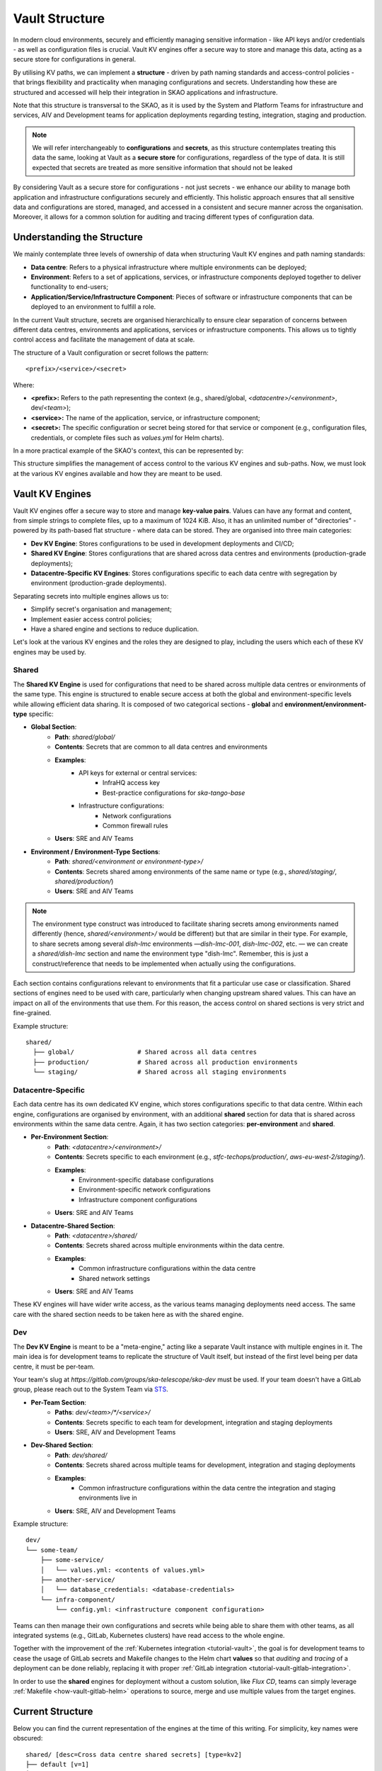 .. _explanation-vault-structure:

===============
Vault Structure
===============

In modern cloud environments, securely and efficiently managing sensitive information - like API keys and/or credentials - as well as configuration files is crucial. Vault KV engines offer a secure way to store and manage this data, acting as a secure store for configurations in general.

By utilising KV paths, we can implement a **structure** - driven by path naming standards and access-control policies - that brings flexibility and practicality when managing configurations and secrets. Understanding how these are structured and accessed will help their integration in SKAO applications and infrastructure.

Note that this structure is transversal to the SKAO, as it is used by the System and Platform Teams for infrastructure and services, AIV and Development teams for application deployments regarding testing, integration, staging and production.

.. note::

    We will refer interchangeably to **configurations** and **secrets**, as this structure contemplates treating this data the same, looking at Vault as a **secure store** for configurations, regardless of the type of data. It is still expected that secrets are treated as more sensitive information that should not be leaked

By considering Vault as a secure store for configurations - not just secrets - we enhance our ability to manage both application and infrastructure configurations securely and efficiently. This holistic approach ensures that all sensitive data and configurations are stored, managed, and accessed in a consistent and secure manner across the organisation.
Moreover, it allows for a common solution for auditing and tracing different types of configuration data.


Understanding the Structure
===========================

We mainly contemplate three levels of ownership of data when structuring Vault KV engines and path naming standards:

- **Data centre**: Refers to a physical infrastructure where multiple environments can be deployed;
- **Environment**: Refers to a set of applications, services, or infrastructure components deployed together to deliver functionality to end-users;
- **Application/Service/Infrastructure Component**: Pieces of software or infrastructure components that can be deployed to an environment to fulfill a role.

In the current Vault structure, secrets are organised hierarchically to ensure clear separation of concerns between different data centres, environments and applications, services or infrastructure components. This allows us to tightly control access and facilitate the management of data at scale.

The structure of a Vault configuration or secret follows the pattern:

::

   <prefix>/<service>/<secret>

.. image:: images/secret_structure.png
  :alt: Basic secret path structure

Where:

- **<prefix>:** Refers to the path representing the context (e.g., shared/global, `<datacentre>/<environment>`, dev/`<team>`);
- **<service>:** The name of the application, service, or infrastructure component;
- **<secret>:** The specific configuration or secret being stored for that service or component (e.g., configuration files, credentials, or complete files such as `values.yml` for Helm charts).

In a more practical example of the SKAO's context, this can be represented by:

.. image:: images/vault-config-hierarchy.png
  :alt: Vault configuration structure

This structure simplifies the management of access control to the various KV engines and sub-paths. Now, we must look at the various KV engines available and how they are meant to be used.

Vault KV Engines
================

Vault KV engines offer a secure way to store and manage **key-value pairs**. Values can have any format and content, from simple strings to complete files, up to a maximum of 1024 KiB.
Also, it has an unlimited number of "directories" - powered by its path-based flat structure - where data can be stored. They are organised into three main categories:

- **Dev KV Engine**: Stores configurations to be used in development deployments and CI/CD;
- **Shared KV Engine**: Stores configurations that are shared across data centres and environments (production-grade deployments);
- **Datacentre-Specific KV Engines**: Stores configurations specific to each data centre with segregation by environment (production-grade deployments).

Separating secrets into multiple engines allows us to:

- Simplify secret's organisation and management;
- Implement easier access control policies;
- Have a shared engine and sections to reduce duplication.

Let's look at the various KV engines and the roles they are designed to play, including the users which each of these KV engines may be used by.

Shared
------

The **Shared KV Engine** is used for configurations that need to be shared across multiple data centres or environments of the same type. This engine is structured to enable secure access at both the global and environment-specific levels while allowing efficient data sharing. It is composed of two categorical sections - **global** and **environment/environment-type** specific:

- **Global Section**:
    - **Path**: `shared/global/`
    - **Contents**: Secrets that are common to all data centres and environments
    - **Examples**:
        - API keys for external or central services:
            - InfraHQ access key
            - Best-practice configurations for `ska-tango-base`
        - Infrastructure configurations:
            - Network configurations
            - Common firewall rules
    - **Users**: SRE and AIV Teams

- **Environment / Environment-Type Sections**:
    - **Path**: `shared/<environment or environment-type>/`
    - **Contents**: Secrets shared among environments of the same name or type (e.g., `shared/staging/`, `shared/production/`)
    - **Users**: SRE and AIV Teams

.. note::

   The environment type construct was introduced to facilitate sharing secrets among environments named differently (hence, `shared/<environment>/` would be different) but that are similar in their type.
   For example, to share secrets among several `dish-lmc` environments —`dish-lmc-001`, `dish-lmc-002`, etc. — we can create a `shared/dish-lmc` section and name the environment type "dish-lmc".
   Remember, this is just a construct/reference that needs to be implemented when actually using the configurations.

Each section contains configurations relevant to environments that fit a particular use case or classification. Shared sections of engines need to be used with care, particularly when changing upstream shared values.
This can have an impact on all of the environments that use them. For this reason, the access control on shared sections is very strict and fine-grained.

Example structure:

::

   shared/
     ├── global/                 # Shared across all data centres
     ├── production/             # Shared across all production environments
     └── staging/                # Shared across all staging environments

Datacentre-Specific
-------------------

Each data centre has its own dedicated KV engine, which stores configurations specific to that data centre. Within each engine, configurations are organised by environment, with an additional **shared** section for data that
is shared across environments within the same data centre. Again, it has two section categories: **per-environment** and **shared**.

- **Per-Environment Section**:
    - **Path**: `<datacentre>/<environment>/`
    - **Contents**: Secrets specific to each environment (e.g., `stfc-techops/production/`, `aws-eu-west-2/staging/`).
    - **Examples**:
        - Environment-specific database configurations
        - Environment-specific network configurations
        - Infrastructure component configurations
    - **Users**: SRE and AIV Teams

- **Datacentre-Shared Section**:
    - **Path**: `<datacentre>/shared/`
    - **Contents**: Secrets shared across multiple environments within the data centre.
    - **Examples**:
        - Common infrastructure configurations within the data centre
        - Shared network settings
    - **Users**: SRE and AIV Teams

These KV engines will have wider write access, as the various teams managing deployments need access. The same care with the shared section needs to be taken here as with the shared engine.

Dev
---

The **Dev KV Engine** is meant to be a "meta-engine," acting like a separate Vault instance with multiple engines in it. The main idea is for development teams to replicate the structure of Vault itself, but instead of the first level being per data centre, it must be per-team.

Your team's slug at `https://gitlab.com/groups/ska-telescope/ska-dev` must be used. If your team doesn't have a GitLab group, please reach out to the System Team via `STS <https://jira.skatelescope.org/servicedesk/customer/portal/166>`_.

- **Per-Team Section**:
    - **Paths**: `dev/<team>/*/<service>/`
    - **Contents**: Secrets specific to each team for development, integration and staging deployments
    - **Users**: SRE, AIV and Development Teams

- **Dev-Shared Section**:
    - **Path**: `dev/shared/`
    - **Contents**: Secrets shared across multiple teams for development, integration and staging deployments
    - **Examples**:
        - Common infrastructure configurations within the data centre the integration and staging environments live in
    - **Users**: SRE, AIV and Development Teams

Example structure:

::

   dev/
   └── some-team/
       ├── some-service/
       │   └── values.yml: <contents of values.yml>
       ├── another-service/
       │   └── database_credentials: <database-credentials>
       └── infra-component/
           └── config.yml: <infrastructure component configuration>

Teams can then manage their own configurations and secrets while being able to share them with other teams, as all integrated systems (e.g., GitLab, Kubernetes clusters) have read access to the whole engine.

Together with the improvement of the :ref:`Kubernetes integration <tutorial-vault>`, the goal is for development teams to cease the usage of GitLab secrets and Makefile changes to the Helm chart **values**
so that `auditing` and `tracing` of a deployment can be done reliably, replacing it with proper :ref:`GitLab integration <tutorial-vault-gitlab-integration>`.

In order to use the **shared** engines for deployment without a custom solution, like `Flux CD`, teams can simply leverage :ref:`Makefile <how-vault-gitlab-helm>` operations to source, merge and use multiple values from the target engines.


Current Structure
=================

.. _explanation-vault-current-structure:

Below you can find the current representation of the engines at the time of this writing. For simplicity, key names were obscured:

::

    shared/ [desc=Cross data centre shared secrets] [type=kv2]
    ├── default [v=1]
    │
    ├── global
    │   ├── azuread [v=1]
    │   │
    │   ├── ca [v=1]
    │   │
    │   ├── default [v=1]
    │   │
    │   ├── extdns [v=1]
    │   │
    │   ├── fluxcd [v=1]
    │   │
    │   ├── gitlab_runner [v=1]
    │   │
    │   ├── headlamp [v=1]
    │   │
    │   ├── infrahq [v=1]
    │   │
    │   ├── ingress [v=1]
    │   │
    │   ├── kube-state-metrics [v=3]
    │   │
    │   ├── logging [v=1]
    │   │
    │   ├── metallb [v=4]
    │   │
    │   ├── metrics-server-repo [v=1]
    │   │
    │   ├── monitoring [v=1]
    │   │
    │   ├── nexus [v=1]
    │   │
    │   ├── rtd [v=1]
    │   │
    │   ├── ska-dish-lmc [v=10]
    │   │
    │   ├── ska-tango-archiver [v=3]
    │   │
    │   ├── sonobuoy [v=1]
    │   │
    │   └── sonobuoy [v=1]
    │       └── google_drive_credentials [v=1]
    │
    ├── production
    │   ├── acacia [v=1]
    │   │
    │   └── azuread [v=1]
    │
    └── sci-comm
        └── test [v=2]

    local/ [type=kv2]
    └── dev
        ├── ska-cicd-artefact-validations [v=3]
        │
        ├── ska-cicd-automation [v=1]
        │
        └── ska-ser-namespace-manager [v=1]

    aws-eu-west-2/ [type=kv2]
    ├── dp-hpc
    │   └── parallelcluster [v=1]
    │
    └── production
        ├── binderhub [v=1]
        │
        ├── coder [v=1]
        │
        ├── gitlab_runner
        │   ├── ska-aws-default-runner [v=1]
        │   │
        │   └── ska-aws-taranta-runner [v=1]
        │
        ├── harbor [v=1]
        │
        ├── infrahq [v=1]
        │
        ├── minio [v=1]
        │
        ├── monitoring [v=4]
        │
        ├── nexus [v=3]
        │
        ├── ska-cicd-artefact-validations [v=1]
        │
        ├── ska-cicd-automation [v=1]
        │
        ├── ska-tango-taranta-dashboard [v=1]
        │
        └── ska-vault-test [v=2]

    low-itf/ [type=kv2]
    └── production
        ├── binderhub [v=1]
        │
        ├── cbf [v=1]
        │
        ├── cnpg
        │   └── pgdev [v=1]
        │
        ├── gitlab_runner
        │   └── ska-k8s-runner-au-itf [v=1]
        │
        ├── idrac [v=1]
        │
        ├── k8s [v=1]
        │
        ├── monitoring [v=1]
        │
        ├── nexus [v=1]
        │
        ├── reverseproxy [v=1]
        │
        ├── reverseproxy [v=1]
        │   └── pki [v=1]
        │
        └── ups [v=1]

    mid-itf/ [type=kv2]
    ├── dish-lmc
    │   ├── eda [v=1]
    │   │
    │   ├── kubeconfig [v=1]
    │   │
    │   ├── monitoring [v=1]
    │   │
    │   ├── ska-dish-lmc [v=12]
    │   │
    │   ├── ska-tango-archiver [v=1]
    │   │
    │   └── test [v=2]
    │
    ├── production
    │   ├── binderhub [v=1]
    │   │
    │   ├── cnpg
    │   │   └── pgdev [v=1]
    │   │
    │   ├── eda [v=2]
    │   │
    │   ├── extdns [v=4]
    │   │
    │   ├── gitlab_runner
    │   │   └── ska-k8s-runner-za-itf [v=3]
    │   │
    │   ├── headlamp [v=1]
    │   │
    │   ├── idrac [v=1]
    │   │
    │   ├── k8s [v=1]
    │   │
    │   ├── mariadb
    │   │   └── tangotest [v=1]
    │   │
    │   ├── monitoring [v=1]
    │   │
    │   ├── nexus [v=1]
    │   │
    │   ├── reverseproxy [v=1]
    │   │
    │   ├── reverseproxy [v=1]
    │   │   └── pki [v=1]
    │   │
    │   │
    │   ├── ups [v=1]
    │   │
    │   └── vnc [v=1]
    │
    ├── shared
    │   └── default [v=1]
    │
    ├── ska001
    │   └── monitoring [v=1]
    │
    ├── ska007
    │   └── ska-mid-itf-dish-lmc [v=1]
    │
    ├── ska036
    │   ├── extdns [v=1]
    │   │
    │   ├── k8s [v=1]
    │   │
    │   ├── kubeconfig [v=2]
    │   │
    │   ├── monitoring [v=1]
    │   │
    │   └── ska-dish-lmc [v=1]
    │
    ├── ska063
    │   └── monitoring [v=1]
    │
    └── ska100
        ├── extdns [v=1]
        │
        └── kubeconfig [v=1]

    low-aa/ [type=kv2]
    ├── mccs
    │   ├── binderhub [v=1]
    │   │
    │   ├── ceph [v=1]
    │   │
    │   ├── eda [v=1]
    │   │
    │   ├── ilo
    │   │   ├── au-aa-mccs-cloud01 [v=1]
    │   │   │
    │   │   ├── au-aa-mccs-cloud02 [v=1]
    │   │   │
    │   │   └── au-aa-mccs-cloud03 [v=1]
    │   │
    │   └── test-injection [v=4]
    │
    │
    ├── production
    │   ├── binderhub [v=1]
    │   │
    │   ├── dlm
    │   │   └── pg [v=2]
    │   │
    │   ├── eda [v=1]
    │   │
    │   ├── k8s [v=1]
    │   │
    │   ├── librenms [v=1]
    │   │
    │   ├── low_cbf [v=1]
    │   │
    │   ├── mariadb
    │   │   └── librenms [v=1]
    │   │
    │   ├── monitoring [v=1]
    │   │
    │   ├── nexus [v=1]
    │   │
    │   ├── postgresql
    │   │   └── pgprod
    │   │       ├── pglowaa [v=1]
    │   │       │
    │   │       └── pglowaa [v=1]
    │   │           └── ska_dlm_meta [v=1]
    │   │
    │   ├── reverseproxy [v=1]
    │   │
    │   └── ups [v=1]
    │
    │
    ├── sci-comm
    │   ├── ceph [v=2]
    │   │
    │   └── test [v=1]
    │
    └── shared
        ├── binderhub [v=1]
        │
        ├── ca [v=1]
        │
        ├── logging [v=1]
        │
        └── monitoring [v=1]

    mid-aa/ [type=kv2]
    ├── production
    │   ├── binderhub [v=1]
    │   │
    │   ├── eda [v=1]
    │   │
    │   ├── ilo [v=1]
    │   │
    │   ├── k8s [v=1]
    │   │
    │   ├── librenms [v=1]
    │   │
    │   ├── mariadb
    │   │   └── librenms [v=1]
    │   │
    │   ├── monitoring [v=1]
    │   │
    │   ├── nexus [v=1]
    │   │
    │   └── reverseproxy [v=1]
    │
    ├── shared
    │   ├── ca [v=1]
    │   │
    │   └── logging [v=1]
    │
    └── ska063
        ├── extdns [v=1]
        │
        ├── kubeconfig [v=1]
        │
        ├── ska-dish-lmc [v=3]
        │
        └── ska-tango-archiver [v=4]

    psi-low/ [type=kv2]
    └── production
        └── gitlab_runner
            ├── SKA-K8s-Runner-PSI-LOW [v=1]
            │
            └── ska-psi-low-runner [v=1]

    psi-mid/ [type=kv2]
    └── production
        └── gitlab_runner
            └── ska-psi-mid-runner [v=1]

    stfc-dp/ [type=kv2]
    ├── production
    │   ├── binderhub [v=1]
    │   │
    │   ├── gitlab_runner
    │   │   ├── ska-dp-default-runner [v=1]
    │   │   │
    │   │   └── ska-dp-gpu-a100-runner [v=1]
    │   │
    │   ├── minio [v=1]
    │   │
    │   ├── monitoring [v=1]
    │   │
    │   ├── nexus [v=2]
    │   │
    │   ├── openvpn
    │   │   └── pki [v=1]
    │   │
    │   ├── reverseproxy [v=1]
    │   │
    │   ├── reverseproxy [v=1]
    │   │   └── pki [v=1]
    │   │
    │   ├── ska-tango-operator [v=1]
    │   │
    │   └── ska-vault-test [v=2]
    │
    └── shared
        ├── ceph [v=1]
        │
        └── openstack [v=1]

    stfc-techops/ [type=kv2]
    ├── production
    │   ├── binderhub [v=1]
    │   │
    │   ├── ca
    │   │   └── pki [v=1]
    │   │
    │   ├── clusterapi [v=1]
    │   │
    │   ├── cnpg
    │   │   └── pgdev [v=1]
    │   │
    │   ├── coder [v=2]
    │   │
    │   ├── gitlab_runner
    │   │   ├── ska-default-large-runner [v=1]
    │   │   │
    │   │   ├── ska-default-runner [v=1]
    │   │   │
    │   │   ├── ska-default-xlarge-runner [v=1]
    │   │   │
    │   │   ├── ska-gpu-a100-runner [v=1]
    │   │   │
    │   │   ├── ska-k8s-runner [v=1]
    │   │   │
    │   │   ├── ska-techops-iac-gitlab-runner [v=1]
    │   │   │
    │   │   └── ska-techops-tango-runner [v=1]
    │   │
    │   ├── logging [v=1]
    │   │
    │   ├── minio [v=1]
    │   │
    │   ├── monitoring [v=1]
    │   │
    │   ├── nexus [v=1]
    │   │
    │   ├── openvpn
    │   │   └── pki [v=1]
    │   │
    │   ├── releases_notifier [v=1]
    │   │
    │   ├── reverseproxy [v=1]
    │   │
    │   ├── reverseproxy [v=1]
    │   │   └── pki [v=1]
    │   │
    │   ├── ska-tango-operator [v=1]
    │   │
    │   ├── ska-vault-test [v=3]
    │   │
    │   └── velero [v=1]
    │
    ├── shared
    │   ├── binderhub [v=1]
    │   │
    │   ├── ceph [v=1]
    │   │
    │   ├── openstack [v=1]
    │   │
    │   └── ska-ser-namespace-manager [v=1]
    │
    └── staging
        ├── azuread [v=1]
        │
        ├── binderhub [v=1]
        │
        ├── clusterapi [v=1]
        │
        ├── gitlab_runner
        │   └── ska-staging [v=1]
        │
        ├── logging [v=2]
        │
        ├── minio [v=1]
        │
        ├── monitoring [v=1]
        │
        ├── nexus [v=1]
        │
        ├── reverseproxy [v=4]
        │
        ├── reverseproxy [v=4]
        │   └── pki [v=3]
        │
        ├── ska-cicd-artefact-validations [v=1]
        │
        ├── ska-cicd-automation [v=1]
        │
        ├── ska-tango-operator [v=1]
        │
        └── velero [v=1]
